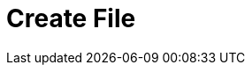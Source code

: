 :documentationPath: /plugins/actions/
:language: en_US
:page-alternativeEditUrl: https://github.com/project-hop/hop/edit/master/plugins/actions/createfile/src/main/doc/createfile.adoc
= Create File